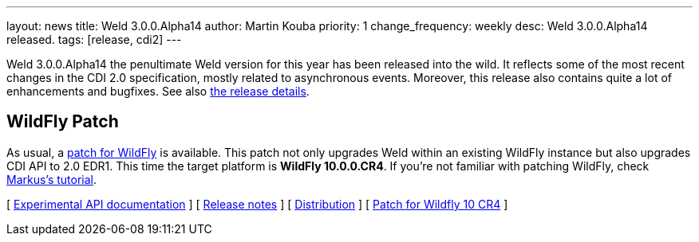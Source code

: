 ---
layout: news
title: Weld 3.0.0.Alpha14
author: Martin Kouba
priority: 1
change_frequency: weekly
desc: Weld 3.0.0.Alpha14 released.
tags: [release, cdi2]
---

Weld 3.0.0.Alpha14 the penultimate Weld version for this year has been released into the wild.
It reflects some of the most recent changes in the CDI 2.0 specification, mostly related to asynchronous events.
Moreover, this release also contains quite a lot of enhancements and bugfixes. See also https://issues.jboss.org/projects/WELD/versions/12327856[the release details].

== WildFly Patch

As usual, a link:http://download.jboss.org/weld/3.0.0.Alpha14/wildfly-10.0.0.CR4-weld-3.0.0.Alpha14-patch.zip[patch for WildFly] is available. This patch not only upgrades Weld within an existing WildFly instance but also upgrades CDI API to 2.0 EDR1. This time the target platform is *WildFly 10.0.0.CR4*.  If you’re not familiar with patching WildFly, check link:http://blog.eisele.net/2015/02/playing-with-weld-probe-see-all-of-your.html[Markus's tutorial].

&#91; link:http://docs.jboss.org/weld/javadoc/3.0/weld-api/org/jboss/weld/experimental/package-frame.html[Experimental API documentation] &#93;
&#91; link:https://issues.jboss.org/secure/ReleaseNote.jspa?projectId=12310891&version=12327856[Release notes] &#93;
&#91; link:http://download.jboss.org/weld/3.0.0.Alpha14/weld-3.0.0.Alpha14.zip[Distribution] &#93;
&#91; link:http://download.jboss.org/weld/3.0.0.Alpha14/wildfly-10.0.0.CR4-weld-3.0.0.Alpha14-patch.zip[Patch for Wildfly 10 CR4]
&#93;
